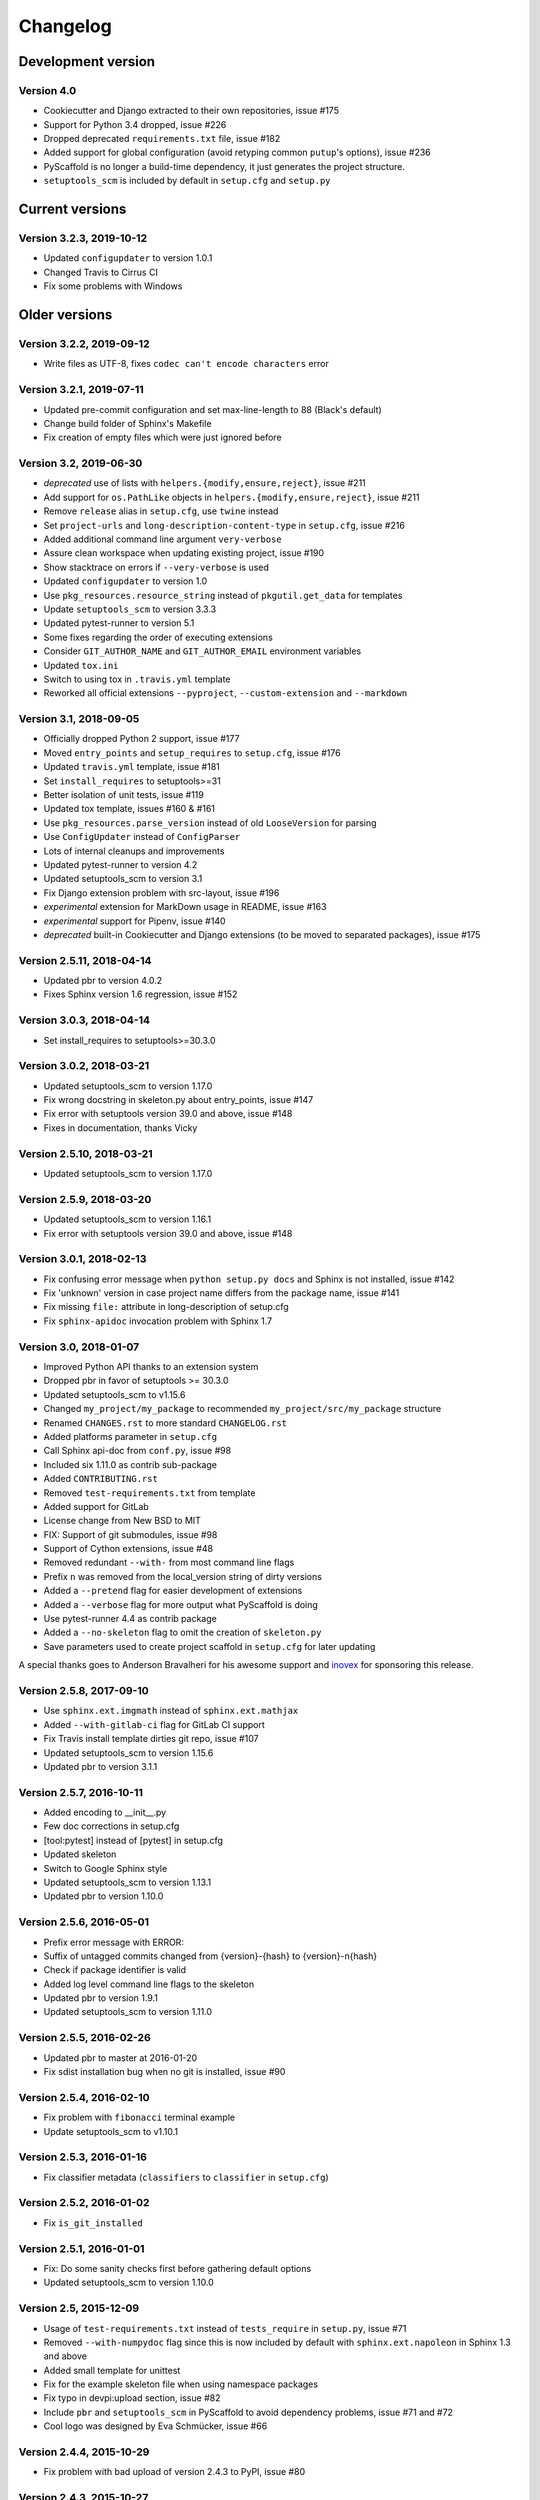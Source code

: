 =========
Changelog
=========

Development version
===================

Version 4.0
-----------

- Cookiecutter and Django extracted to their own repositories, issue #175
- Support for Python 3.4 dropped, issue #226
- Dropped deprecated ``requirements.txt`` file, issue #182
- Added support for global configuration (avoid retyping common ``putup``'s
  options), issue #236
- PyScaffold is no longer a build-time dependency, it just generates the
  project structure.
- ``setuptools_scm`` is included by default in ``setup.cfg`` and ``setup.py``


Current versions
================

Version 3.2.3, 2019-10-12
-------------------------

- Updated ``configupdater`` to version 1.0.1
- Changed Travis to Cirrus CI
- Fix some problems with Windows


Older versions
==============

Version 3.2.2, 2019-09-12
-------------------------

- Write files as UTF-8, fixes ``codec can't encode characters`` error

Version 3.2.1, 2019-07-11
-------------------------

- Updated pre-commit configuration and set max-line-length to 88 (Black's default)
- Change build folder of Sphinx's Makefile
- Fix creation of empty files which were just ignored before

Version 3.2, 2019-06-30
-----------------------

- *deprecated* use of lists with ``helpers.{modify,ensure,reject}``, issue #211
- Add support for ``os.PathLike`` objects in ``helpers.{modify,ensure,reject}``, issue #211
- Remove ``release`` alias in ``setup.cfg``, use ``twine`` instead
- Set ``project-urls`` and ``long-description-content-type`` in ``setup.cfg``, issue #216
- Added additional command line argument ``very-verbose``
- Assure clean workspace when updating existing project, issue #190
- Show stacktrace on errors if ``--very-verbose`` is used
- Updated ``configupdater`` to version 1.0
- Use ``pkg_resources.resource_string`` instead of ``pkgutil.get_data`` for templates
- Update ``setuptools_scm`` to version 3.3.3
- Updated pytest-runner to version 5.1
- Some fixes regarding the order of executing extensions
- Consider ``GIT_AUTHOR_NAME`` and ``GIT_AUTHOR_EMAIL`` environment variables
- Updated ``tox.ini``
- Switch to using tox in ``.travis.yml`` template
- Reworked all official extensions ``--pyproject``, ``--custom-extension`` and ``--markdown``

Version 3.1, 2018-09-05
-----------------------

- Officially dropped Python 2 support, issue #177
- Moved ``entry_points`` and ``setup_requires`` to ``setup.cfg``, issue #176
- Updated ``travis.yml`` template, issue #181
- Set ``install_requires`` to setuptools>=31
- Better isolation of unit tests, issue #119
- Updated tox template, issues #160 & #161
- Use ``pkg_resources.parse_version`` instead of old ``LooseVersion`` for parsing
- Use ``ConfigUpdater`` instead of ``ConfigParser``
- Lots of internal cleanups and improvements
- Updated pytest-runner to version 4.2
- Updated setuptools_scm to version 3.1
- Fix Django extension problem with src-layout, issue #196
- *experimental* extension for MarkDown usage in README, issue #163
- *experimental* support for Pipenv, issue #140
- *deprecated* built-in Cookiecutter and Django extensions (to be moved to separated packages), issue #175

Version 2.5.11, 2018-04-14
--------------------------

- Updated pbr to version 4.0.2
- Fixes Sphinx version 1.6 regression, issue #152

Version 3.0.3, 2018-04-14
-------------------------

- Set install_requires to setuptools>=30.3.0

Version 3.0.2, 2018-03-21
-------------------------

- Updated setuptools_scm to version 1.17.0
- Fix wrong docstring in skeleton.py about entry_points, issue #147
- Fix error with setuptools version 39.0 and above, issue #148
- Fixes in documentation, thanks Vicky

Version 2.5.10, 2018-03-21
--------------------------

- Updated setuptools_scm to version 1.17.0

Version 2.5.9, 2018-03-20
-------------------------

- Updated setuptools_scm to version 1.16.1
- Fix error with setuptools version 39.0 and above, issue #148

Version 3.0.1, 2018-02-13
-------------------------

- Fix confusing error message when ``python setup.py docs`` and Sphinx is not installed, issue #142
- Fix 'unknown' version in case project name differs from the package name, issue #141
- Fix missing ``file:`` attribute in long-description of setup.cfg
- Fix ``sphinx-apidoc`` invocation problem with Sphinx 1.7

Version 3.0, 2018-01-07
-----------------------

- Improved Python API thanks to an extension system
- Dropped pbr in favor of setuptools >= 30.3.0
- Updated setuptools_scm to v1.15.6
- Changed ``my_project/my_package`` to recommended ``my_project/src/my_package`` structure
- Renamed ``CHANGES.rst`` to more standard ``CHANGELOG.rst``
- Added platforms parameter in ``setup.cfg``
- Call Sphinx api-doc from ``conf.py``, issue #98
- Included six 1.11.0 as contrib sub-package
- Added ``CONTRIBUTING.rst``
- Removed ``test-requirements.txt`` from template
- Added support for GitLab
- License change from New BSD to MIT
- FIX: Support of git submodules, issue #98
- Support of Cython extensions, issue #48
- Removed redundant ``--with-`` from most command line flags
- Prefix ``n`` was removed from the local_version string of dirty versions
- Added a ``--pretend`` flag for easier development of extensions
- Added a ``--verbose`` flag for more output what PyScaffold is doing
- Use pytest-runner 4.4 as contrib package
- Added a ``--no-skeleton`` flag to omit the creation of ``skeleton.py``
- Save parameters used to create project scaffold in ``setup.cfg`` for later updating

A special thanks goes to Anderson Bravalheri for his awesome support
and `inovex <https://www.inovex.de/en/>`_ for sponsoring this release.

Version 2.5.8, 2017-09-10
-------------------------

- Use ``sphinx.ext.imgmath`` instead of ``sphinx.ext.mathjax``
- Added ``--with-gitlab-ci`` flag for GitLab CI support
- Fix Travis install template dirties git repo, issue #107
- Updated setuptools_scm to version 1.15.6
- Updated pbr to version 3.1.1

Version 2.5.7, 2016-10-11
-------------------------

- Added encoding to __init__.py
- Few doc corrections in setup.cfg
- [tool:pytest] instead of [pytest] in setup.cfg
- Updated skeleton
- Switch to Google Sphinx style
- Updated setuptools_scm to version 1.13.1
- Updated pbr to version 1.10.0

Version 2.5.6, 2016-05-01
-------------------------

- Prefix error message with ERROR:
- Suffix of untagged commits changed from {version}-{hash} to {version}-n{hash}
- Check if package identifier is valid
- Added log level command line flags to the skeleton
- Updated pbr to version 1.9.1
- Updated setuptools_scm to version 1.11.0

Version 2.5.5, 2016-02-26
-------------------------

- Updated pbr to master at 2016-01-20
- Fix sdist installation bug when no git is installed, issue #90

Version 2.5.4, 2016-02-10
-------------------------

- Fix problem with ``fibonacci`` terminal example
- Update setuptools_scm to v1.10.1

Version 2.5.3, 2016-01-16
-------------------------

- Fix classifier metadata (``classifiers`` to ``classifier`` in ``setup.cfg``)

Version 2.5.2, 2016-01-02
-------------------------

- Fix ``is_git_installed``

Version 2.5.1, 2016-01-01
-------------------------

- Fix: Do some sanity checks first before gathering default options
- Updated setuptools_scm to version 1.10.0

Version 2.5, 2015-12-09
-----------------------

- Usage of ``test-requirements.txt`` instead of ``tests_require`` in
  ``setup.py``, issue #71
- Removed ``--with-numpydoc`` flag since this is now included by default with
  ``sphinx.ext.napoleon`` in Sphinx 1.3 and above
- Added small template for unittest
- Fix for the example skeleton file when using namespace packages
- Fix typo in devpi:upload section, issue #82
- Include ``pbr`` and ``setuptools_scm`` in PyScaffold to avoid dependency
  problems, issue #71 and #72
- Cool logo was designed by Eva Schmücker, issue #66

Version 2.4.4, 2015-10-29
-------------------------

- Fix problem with bad upload of version 2.4.3 to PyPI, issue #80

Version 2.4.3, 2015-10-27
-------------------------

- Fix problem with version numbering if setup.py is not in the root directory, issue #76

Version 2.4.2, 2015-09-16
-------------------------

- Fix version conflicts due to too tight pinning, issue #69

Version 2.4.1, 2015-09-09
-------------------------

- Fix installation with additional requirements ``pyscaffold[ALL]``
- Updated pbr version to 1.7

Version 2.4, 2015-09-02
-----------------------

- Allow different py.test options when invoking with ``py.test`` or
  ``python setup.py test``
- Check if Sphinx is needed and add it to *setup_requires*
- Updated pre-commit plugins
- Replaced pytest-runner by an improved version
- Let pbr do ``sphinx-apidoc``, removed from ``conf.py``, issue #65

.. note::

    Due to the switch to a modified pytest-runner version it is necessary
    to update ``setup.cfg``. Please check the :ref:`example <configuration>`.

Version 2.3, 2015-08-26
-----------------------

- Format of setup.cfg changed due to usage of pbr, issue #59
- Much cleaner setup.py due to usage of pbr, issue #59
- PyScaffold can be easily called from another script, issue #58
- Internally dictionaries instead of namespace objects are used for options, issue #57
- Added a section for devpi in setup.cfg, issue #62

.. note::

    Due to the switch to `pbr <http://docs.openstack.org/developer/pbr/>`_, it
    is necessary to update ``setup.cfg`` according to the new syntax.

Version 2.2.1, 2015-06-18
-------------------------

- FIX: Removed putup console script in setup.cfg template

Version 2.2, 2015-06-01
-----------------------

- Allow recursive inclusion of data files in setup.cfg, issue #49
- Replaced hand-written PyTest runner by `pytest-runner <https://pypi.python.org/pypi/pytest-runner>`_, issue #47
- Improved default README.rst, issue #51
- Use tests/conftest.py instead of tests/__init__.py, issue #52
- Use setuptools_scm for versioning, issue #43
- Require setuptools>=9.0, issue #56
- Do not create skeleton.py during an update, issue #55

.. note::

    Due to the switch to *setuptools_scm* the following changes apply:

    - use ``python setup.py --version`` instead of ``python setup.py version``
    - ``git archive`` can no longer be used for packaging (and was never meant for it anyway)
    - initial tag ``v0.0`` is no longer necessary and thus not created in new projects
    - tags do no longer need to start with *v*

Version 2.1, 2015-04-16
-----------------------

- Use alabaster as default Sphinx theme
- Parameter data_files is now a section in setup.cfg
- Allow definition of extras_require in setup.cfg
- Added a CHANGES.rst file for logging changes
- Added support for cookiecutter
- FIX: Handle an empty Git repository if necessary

Version 2.0.4, 2015-03-17
-------------------------

- Typo and wrong Sphinx usage in the RTD documentation

Version 2.0.3, 2015-03-17
-------------------------

- FIX: Removed misleading `include_package_data` option in setup.cfg
- Allow selection of a proprietary license
- Updated some documentations
- Added -U as short parameter for --update

Version 2.0.2, 2015-03-04
-------------------------

- FIX: Version retrieval with setup.py install
- argparse example for version retrieval in skeleton.py
- FIX: import my_package should be quiet (verbose=False)

Version 2.0.1, 2015-02-27
-------------------------

- FIX: Installation bug under Windows 7

Version 2.0, 2015-02-25
-----------------------

- Split configuration and logic into setup.cfg and setup.py
- Removed .pre from version string (newer PEP 440)
- FIX: Sphinx now works if package name does not equal project name
- Allow namespace packages with --with-namespace
- Added a skeleton.py as a console_script template
- Set `v0.0` as initial tag to support PEP440 version inference
- Integration of the Versioneer functionality into setup.py
- Usage of `data_files` configuration instead of `MANIFEST.in`
- Allow configuration of `package_data` in `setup.cfg`
- Link from Sphinx docs to AUTHORS.rst

Version 1.4, 2014-12-16
-----------------------

- Added numpydoc flag --with-numpydoc
- Fix: Add django to requirements if --with-django
- Fix: Don't overwrite index.rst during update

Version 1.3.2, 2014-12-02
-------------------------

- Fix: path of Travis install script

Version 1.3.1, 2014-11-24
-------------------------

- Fix: --with-tox tuple bug #28

Version 1.3, 2014-11-17
-----------------------

- Support for Tox (https://tox.readthedocs.org/)
- flake8: exclude some files
- Usage of UTF8 as file encoding
- Fix: create non-existent files during update
- Fix: unit tests on MacOS
- Fix: unit tests on Windows
- Fix: Correct version when doing setup.py install

Version 1.2, 2014-10-13
-----------------------

- Support pre-commit hooks (http://pre-commit.com/)

Version 1.1, 2014-09-29
-----------------------

- Changed COPYING to LICENSE
- Support for all licenses from http://choosealicense.com/
- Fix: Allow update of license again
- Update to Versioneer 0.12

Version 1.0, 2014-09-05
-----------------------

- Fix when overwritten project has a git repository
- Documentation updates
- License section in Sphinx
- Django project support with --with-django flag
- Travis project support with --with-travis flag
- Replaced sh with own implementation
- Fix: new `git describe` version to PEP440 conversion
- conf.py improvements
- Added source code documentation
- Fix: Some Python 2/3 compatibility issues
- Support for Windows
- Dropped Python 2.6 support
- Some classifier updates

Version 0.9, 2014-07-27
-----------------------

- Documentation updates due to RTD
- Added a --force flag
- Some cleanups in setup.py

Version 0.8, 2014-07-25
-----------------------

- Update to Versioneer 0.10
- Moved sphinx-apidoc from setup.py to conf.py
- Better support for `make html`

Version 0.7, 2014-06-05
-----------------------

- Added Python 3.4 tests and support
- Flag --update updates only some files now
- Usage of setup_requires instead of six code

Version 0.6.1, 2014-05-15
-------------------------

- Fix: Removed six dependency in setup.py

Version 0.6, 2014-05-14
-----------------------

- Better usage of six
- Return non-zero exit status when doctests fail
- Updated README
- Fixes in Sphinx Makefile

Version 0.5, 2014-05-02
-----------------------

- Simplified some Travis tests
- Nicer output in case of errors
- Updated PyScaffold's own setup.py
- Added --junit_xml and --coverage_xml/html option
- Updated .gitignore file

Version 0.4.1, 2014-04-27
-------------------------

- Problem fixed with pytest-cov installation

Version 0.4, 2014-04-23
-----------------------

- PEP8 and PyFlakes fixes
- Added --version flag
- Small fixes and cleanups

Version 0.3, 2014-04-18
-----------------------

- PEP8 fixes
- More documentation
- Added update feature
- Fixes in setup.py

Version 0.2, 2014-04-15
-----------------------

- Checks when creating the project
- Fixes in COPYING
- Usage of sh instead of GitPython
- PEP8 fixes
- Python 3 compatibility
- Coverage with Coverall.io
- Some more unittests

Version 0.1.2, 2014-04-10
-------------------------

- Bugfix in Manifest.in
- Python 2.6 problems fixed

Version 0.1.1, 2014-04-10
-------------------------

- Unittesting with Travis
- Switch to string.Template
- Minor bugfixes

Version 0.1, 2014-04-03
-----------------------

- First release
